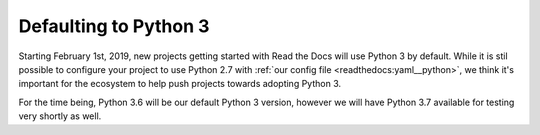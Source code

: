 .. post:: Jan 11th, 2019
   :author: Anthony

Defaulting to Python 3
======================

Starting February 1st, 2019, new projects getting started with Read the Docs
will use Python 3 by default. While it is stil possible to configure your
project to use Python 2.7 with :ref:`our config file <readthedocs:yaml__python>`,
we think it's important for the ecosystem to help push projects towards adopting
Python 3.

For the time being, Python 3.6 will be our default Python 3 version, however we
will have Python 3.7 available for testing very shortly as well.
